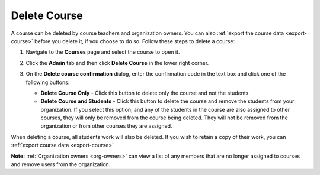 .. meta::
   :description: Courses can be deleted by course teachers and organization owners.


.. _delete-course:

Delete Course
=============
A course can be deleted by course teachers and organization owners. You can also :ref:`export the course data <export-course>` before you delete it, if you choose to do so. Follow these steps to delete a course:

1. Navigate to the **Courses** page and select the course to open it.
2. Click the **Admin** tab and then click **Delete Course** in the lower right corner.

   .. image:: /img/class_delete.png
      :alt: Delete Course

3. On the **Delete course confirmation** dialog, enter the confirmation code in the text box and click one of the following buttons:

   .. image: /img/deleteclass.png
      :alt: Delete Course Confirmation

   - **Delete Course Only** - Click this button to delete only the course and not the students.
   - **Delete Course and Students** - Click this button to delete the course and remove the students from your organization. If you select this option, and any of the students in the course are also assigned to other courses, they will only be removed from the course being deleted. They will not be removed from the organization or from other courses they are assigned. 

When deleting a course, all students work will also be deleted. If you wish to retain a copy of their work, you can :ref:`export course data <export-course>`

**Note:** :ref:`Organization owners <org-owners>` can view a list of any members that are no longer assigned to courses and remove users from the organization. 
